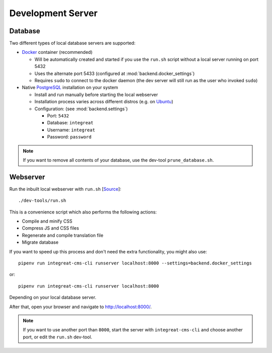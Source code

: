 ******************
Development Server
******************


Database
========

Two different types of local database servers are supported:

* `Docker <https://www.docker.com/>`_ container (recommended)

  - Will be automatically created and started if you use the ``run.sh`` script without a local server running on port 5432
  - Uses the alternate port 5433 (configured at :mod:`backend.docker_settings`)
  - Requires ``sudo`` to connect to the docker daemon (the dev server will still run as the user who invoked ``sudo``)

* Native `PostgreSQL <https://www.postgresql.org/>`_ installation on your system

  - Install and run manually before starting the local webserver
  - Installation process varies across different distros (e.g. on `Ubuntu <https://wiki.ubuntuusers.de/PostgreSQL/>`_)
  - Configuration: (see :mod:`backend.settings`)

    + Port: ``5432``
    + Database: ``integreat``
    + Username: ``integreat``
    + Password: ``password``

.. Note::

    If you want to remove all contents of your database, use the dev-tool ``prune_database.sh``.


Webserver
=========

Run the inbuilt local webserver with ``run.sh`` [`Source <https://github.com/Integreat/cms-django/blob/develop/dev-tools/run.sh>`_]::

    ./dev-tools/run.sh

This is a convenience script which also performs the following actions:

* Compile and minify CSS
* Compress JS and CSS files
* Regenerate and compile translation file
* Migrate database

If you want to speed up this process and don't need the extra functionality, you might also use::

    pipenv run integreat-cms-cli runserver localhost:8000 --settings=backend.docker_settings

or::

    pipenv run integreat-cms-cli runserver localhost:8000

Depending on your local database server.

After that, open your browser and navigate to `http://localhost:8000/ <http://localhost:8000/>`_.

.. Note::

    If you want to use another port than ``8000``, start the server with ``integreat-cms-cli`` and choose another port, or edit the ``run.sh`` dev-tool.

